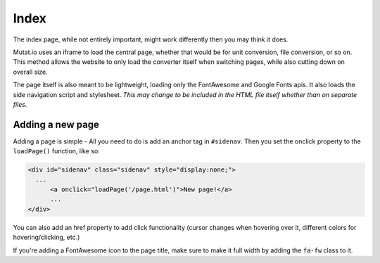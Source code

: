 *****
Index
*****

The index page, while not entirely important, might work differently then you may think it does. 

Mutat.io uses an iframe to load the central page, whether that would be for unit conversion, file conversion, or so on. 
This method allows the website to only load the converter itself when switching pages, while also cutting down on overall size. 

The page itself is also meant to be lightweight, loading only the FontAwesome and Google Fonts apis. 
It also loads the side navigation script and stylesheet. 
*This may change to be included in the HTML file itself whether than on separate files.*

Adding a new page
-----------------

Adding a page is simple - All you need to do is add an anchor tag in ``#sidenav``. Then you set the onclick property to the ``loadPage()`` function, like so:

.. code:: html

   <div id="sidenav" class="sidenav" style="display:none;">
     ...
	 <a onclick="loadPage('/page.html')">New page!</a>
	 ...
   </div>

You can also add an href property to add click functionality (cursor changes when hovering over it, different colors for hovering/clicking, etc.)

If you're adding a FontAwesome icon to the page title, make sure to make it full width by adding the ``fa-fw`` class to it.